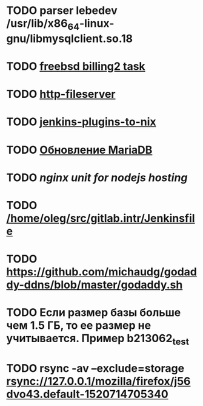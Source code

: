 * TODO parser lebedev /usr/lib/x86_64-linux-gnu/libmysqlclient.so.18
  SCHEDULED: <2020-01-20 Mon> DEADLINE: <2020-01-20 Mon>
* TODO [[https://billing2.intr/vds/queue/item/257839][freebsd billing2 task]]
  SCHEDULED: <2020-01-20 Mon>
* TODO [[/home/oleg/majordomo/webservices/http-fileserver/][http-fileserver]]
  SCHEDULED: <2020-01-20 Mon>
* TODO [[https://github.com/teh/jenkins-plugins-to-nix/blob/master/metadata.py][jenkins-plugins-to-nix]]
  SCHEDULED: <2020-01-31 Fri>
* TODO [[http://redmine.intr/issues/8833][Обновление MariaDB]]
  SCHEDULED: <2020-01-31 Fri>
* TODO [[nginx unit for nodejs hosting]]
  SCHEDULED: <2020-01-24 Fri>
* TODO [[/home/oleg/src/gitlab.intr/Jenkinsfile]]
  SCHEDULED: <2020-01-26 Sun>
* TODO [[https://github.com/michaudg/godaddy-ddns/blob/master/godaddy.sh]]
  SCHEDULED: <2020-01-26 Sun>
* TODO Если размер базы больше чем 1.5 ГБ, то ее размер не учитывается. Пример b213062_test
  SCHEDULED: <2020-01-31 Fri>
* TODO rsync -av --exclude=storage rsync://127.0.0.1/mozilla/firefox/j56dvo43.default-1520714705340
